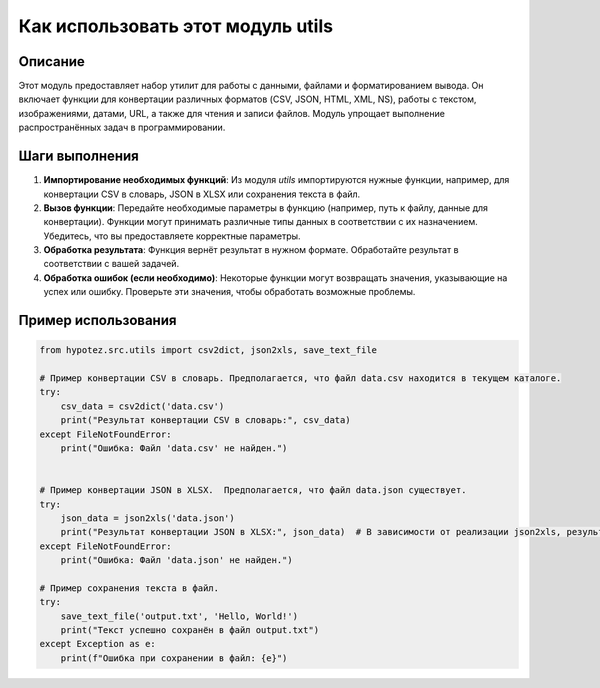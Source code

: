 Как использовать этот модуль utils
========================================================================================

Описание
-------------------------
Этот модуль предоставляет набор утилит для работы с данными, файлами и форматированием вывода. Он включает функции для конвертации различных форматов (CSV, JSON, HTML, XML, NS), работы с текстом, изображениями, датами, URL, а также для чтения и записи файлов.  Модуль упрощает выполнение распространённых задач в программировании.

Шаги выполнения
-------------------------
1. **Импортирование необходимых функций**: Из модуля `utils` импортируются нужные функции, например, для конвертации CSV в словарь, JSON в XLSX или сохранения текста в файл.

2. **Вызов функции**: Передайте необходимые параметры в функцию (например, путь к файлу, данные для конвертации).  Функции могут принимать различные типы данных в соответствии с их назначением.  Убедитесь, что вы предоставляете корректные параметры.

3. **Обработка результата**: Функция вернёт результат в нужном формате. Обработайте результат в соответствии с вашей задачей.

4. **Обработка ошибок (если необходимо)**: Некоторые функции могут возвращать значения, указывающие на успех или ошибку.  Проверьте эти значения, чтобы обработать возможные проблемы.


Пример использования
-------------------------
.. code-block:: python

    from hypotez.src.utils import csv2dict, json2xls, save_text_file

    # Пример конвертации CSV в словарь. Предполагается, что файл data.csv находится в текущем каталоге.
    try:
        csv_data = csv2dict('data.csv')
        print("Результат конвертации CSV в словарь:", csv_data)
    except FileNotFoundError:
        print("Ошибка: Файл 'data.csv' не найден.")


    # Пример конвертации JSON в XLSX.  Предполагается, что файл data.json существует.
    try:
        json_data = json2xls('data.json')
        print("Результат конвертации JSON в XLSX:", json_data)  # В зависимости от реализации json2xls, результат может быть ссылкой на созданный файл.
    except FileNotFoundError:
        print("Ошибка: Файл 'data.json' не найден.")

    # Пример сохранения текста в файл.
    try:
        save_text_file('output.txt', 'Hello, World!')
        print("Текст успешно сохранён в файл output.txt")
    except Exception as e:
        print(f"Ошибка при сохранении в файл: {e}")